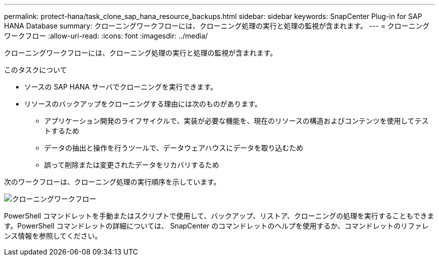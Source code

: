 ---
permalink: protect-hana/task_clone_sap_hana_resource_backups.html 
sidebar: sidebar 
keywords: SnapCenter Plug-in for SAP HANA Database 
summary: クローニングワークフローには、クローニング処理の実行と処理の監視が含まれます。 
---
= クローニングワークフロー
:allow-uri-read: 
:icons: font
:imagesdir: ../media/


[role="lead"]
クローニングワークフローには、クローニング処理の実行と処理の監視が含まれます。

.このタスクについて
* ソースの SAP HANA サーバでクローニングを実行できます。
* リソースのバックアップをクローニングする理由には次のものがあります。
+
** アプリケーション開発のライフサイクルで、実装が必要な機能を、現在のリソースの構造およびコンテンツを使用してテストするため
** データの抽出と操作を行うツールで、データウェアハウスにデータを取り込むため
** 誤って削除または変更されたデータをリカバリするため




次のワークフローは、クローニング処理の実行順序を示しています。

image::../media/sco_scc_wfs_clone_workflow.gif[クローニングワークフロー]

PowerShell コマンドレットを手動またはスクリプトで使用して、バックアップ、リストア、クローニングの処理を実行することもできます。PowerShell コマンドレットの詳細については、 SnapCenter のコマンドレットのヘルプを使用するか、コマンドレットのリファレンス情報を参照してください。
